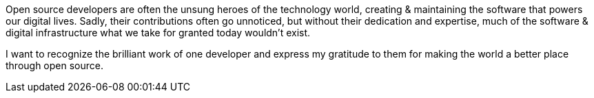 Open source developers are often the unsung heroes of the technology world, creating & maintaining the software that powers our digital lives. Sadly, their contributions often go unnoticed, but without their dedication and expertise, much of the software & digital infrastructure what we take for granted today wouldn't exist.

I want to recognize the brilliant work of one developer and express my gratitude to them for making the world a better place through open source.
